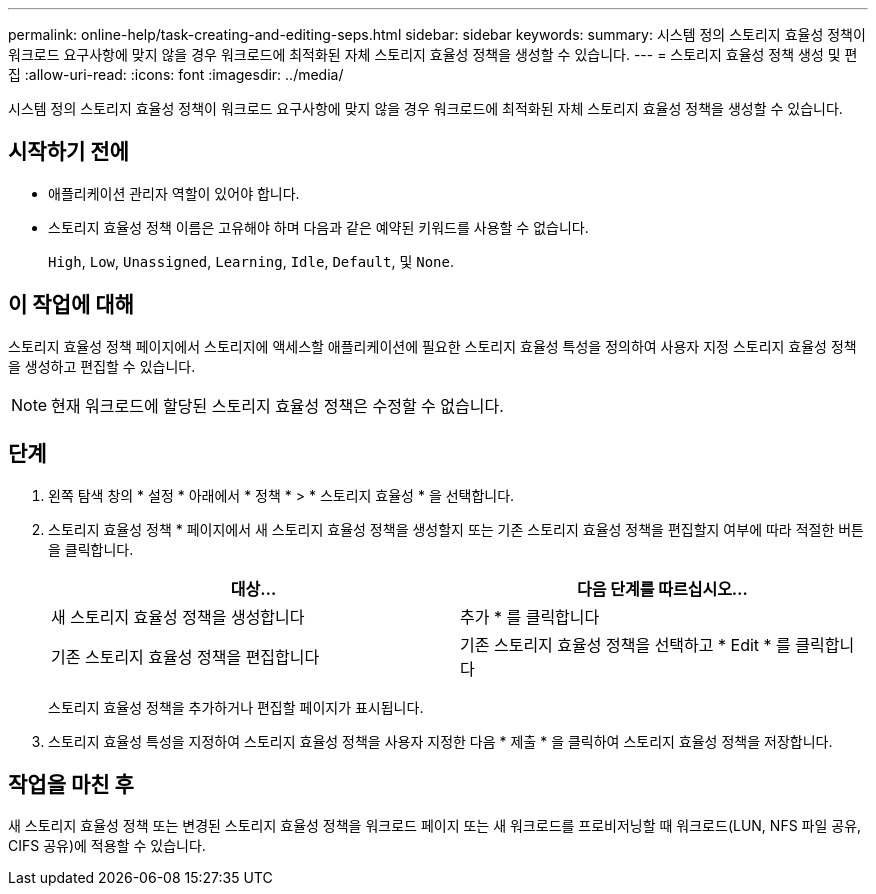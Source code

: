 ---
permalink: online-help/task-creating-and-editing-seps.html 
sidebar: sidebar 
keywords:  
summary: 시스템 정의 스토리지 효율성 정책이 워크로드 요구사항에 맞지 않을 경우 워크로드에 최적화된 자체 스토리지 효율성 정책을 생성할 수 있습니다. 
---
= 스토리지 효율성 정책 생성 및 편집
:allow-uri-read: 
:icons: font
:imagesdir: ../media/


[role="lead"]
시스템 정의 스토리지 효율성 정책이 워크로드 요구사항에 맞지 않을 경우 워크로드에 최적화된 자체 스토리지 효율성 정책을 생성할 수 있습니다.



== 시작하기 전에

* 애플리케이션 관리자 역할이 있어야 합니다.
* 스토리지 효율성 정책 이름은 고유해야 하며 다음과 같은 예약된 키워드를 사용할 수 없습니다.
+
`High`, `Low`, `Unassigned`, `Learning`, `Idle`, `Default`, 및 `None`.





== 이 작업에 대해

스토리지 효율성 정책 페이지에서 스토리지에 액세스할 애플리케이션에 필요한 스토리지 효율성 특성을 정의하여 사용자 지정 스토리지 효율성 정책을 생성하고 편집할 수 있습니다.

[NOTE]
====
현재 워크로드에 할당된 스토리지 효율성 정책은 수정할 수 없습니다.

====


== 단계

. 왼쪽 탐색 창의 * 설정 * 아래에서 * 정책 * > * 스토리지 효율성 * 을 선택합니다.
. 스토리지 효율성 정책 * 페이지에서 새 스토리지 효율성 정책을 생성할지 또는 기존 스토리지 효율성 정책을 편집할지 여부에 따라 적절한 버튼을 클릭합니다.
+
|===
| 대상... | 다음 단계를 따르십시오... 


 a| 
새 스토리지 효율성 정책을 생성합니다
 a| 
추가 * 를 클릭합니다



 a| 
기존 스토리지 효율성 정책을 편집합니다
 a| 
기존 스토리지 효율성 정책을 선택하고 * Edit * 를 클릭합니다

|===
+
스토리지 효율성 정책을 추가하거나 편집할 페이지가 표시됩니다.

. 스토리지 효율성 특성을 지정하여 스토리지 효율성 정책을 사용자 지정한 다음 * 제출 * 을 클릭하여 스토리지 효율성 정책을 저장합니다.




== 작업을 마친 후

새 스토리지 효율성 정책 또는 변경된 스토리지 효율성 정책을 워크로드 페이지 또는 새 워크로드를 프로비저닝할 때 워크로드(LUN, NFS 파일 공유, CIFS 공유)에 적용할 수 있습니다.

